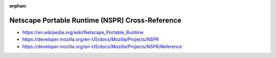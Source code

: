:orphan:

.. index:: Netscape Portable Runtime (NSPR)
.. index:: NSPR
.. highlight:: c

************************************************
Netscape Portable Runtime (NSPR) Cross-Reference
************************************************

.. todo:: To be written.

- https://en.wikipedia.org/wiki/Netscape_Portable_Runtime
- https://developer.mozilla.org/en-US/docs/Mozilla/Projects/NSPR
- https://developer.mozilla.org/en-US/docs/Mozilla/Projects/NSPR/Reference
